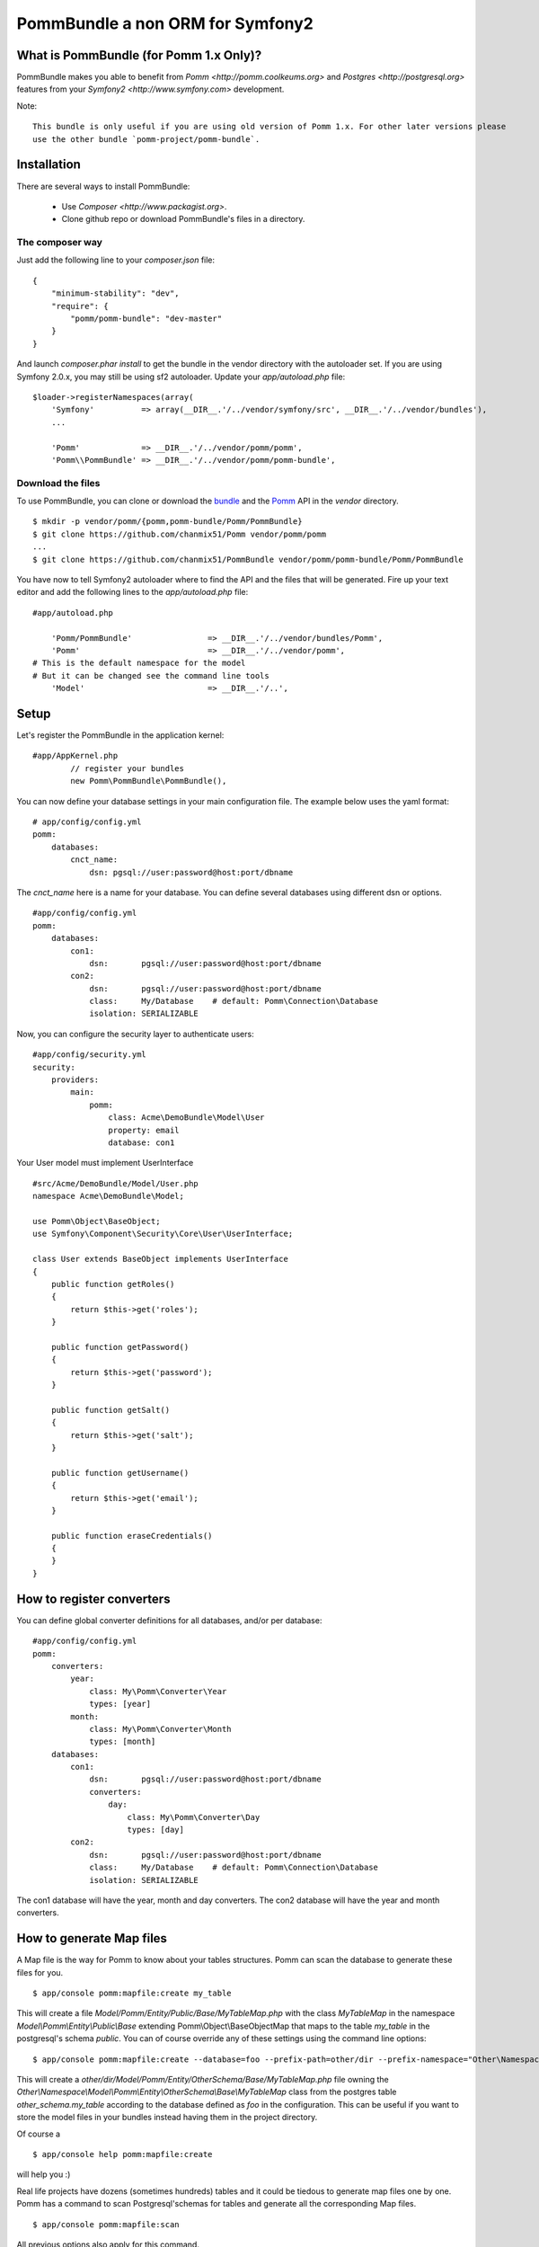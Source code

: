 ===================================
PommBundle a non ORM for Symfony2
===================================

What is PommBundle (for Pomm 1.x Only)?
---------------------------------------

PommBundle makes you able to benefit from `Pomm <http://pomm.coolkeums.org>` and `Postgres <http://postgresql.org>` features from your `Symfony2 <http://www.symfony.com>` development. 

Note::

    This bundle is only useful if you are using old version of Pomm 1.x. For other later versions please
    use the other bundle `pomm-project/pomm-bundle`.


Installation
------------

There are several ways to install PommBundle:

 - Use `Composer <http://www.packagist.org>`.
 - Clone github repo or download PommBundle's files in a directory.

The composer way
================

Just add the following line to your `composer.json` file::

    {
        "minimum-stability": "dev",
        "require": {
            "pomm/pomm-bundle": "dev-master"
        }
    }


And launch `composer.phar install` to get the bundle in the vendor directory with the autoloader set. If you are using Symfony 2.0.x, you may still be using sf2 autoloader. Update your `app/autoload.php` file::

    $loader->registerNamespaces(array(
        'Symfony'          => array(__DIR__.'/../vendor/symfony/src', __DIR__.'/../vendor/bundles'),
        ...

        'Pomm'             => __DIR__.'/../vendor/pomm/pomm',
        'Pomm\\PommBundle' => __DIR__.'/../vendor/pomm/pomm-bundle',

Download the files
==================

To use PommBundle, you can clone or download the bundle_ and the Pomm_ API in the *vendor* directory.

.. _bundle: https://github.com/chanmix51/PommBundle
.. _Pomm: https://github.com/chanmix51/Pomm

::

  $ mkdir -p vendor/pomm/{pomm,pomm-bundle/Pomm/PommBundle}
  $ git clone https://github.com/chanmix51/Pomm vendor/pomm/pomm
  ...
  $ git clone https://github.com/chanmix51/PommBundle vendor/pomm/pomm-bundle/Pomm/PommBundle

You have now to tell Symfony2 autoloader where to find the API and the files that will be generated. Fire up your text editor and add the following lines to the *app/autoload.php* file:

::

    #app/autoload.php

        'Pomm/PommBundle'                => __DIR__.'/../vendor/bundles/Pomm',
        'Pomm'                           => __DIR__.'/../vendor/pomm',
    # This is the default namespace for the model
    # But it can be changed see the command line tools
        'Model'                          => __DIR__.'/..',

Setup
-----

Let's register the PommBundle in the application kernel:

::

    #app/AppKernel.php
            // register your bundles
            new Pomm\PommBundle\PommBundle(),

You can now define your database settings in your main configuration file. The example below uses the yaml format:

::

    # app/config/config.yml
    pomm:
        databases:
            cnct_name:
                dsn: pgsql://user:password@host:port/dbname

The *cnct_name* here is a name for your database. You can define several databases using different dsn or options.

::

    #app/config/config.yml
    pomm:
        databases:
            con1:
                dsn:       pgsql://user:password@host:port/dbname
            con2:
                dsn:       pgsql://user:password@host:port/dbname
                class:     My/Database    # default: Pomm\Connection\Database
                isolation: SERIALIZABLE

Now, you can configure the security layer to authenticate users:

::

    #app/config/security.yml
    security:
        providers:
            main:
                pomm:
                    class: Acme\DemoBundle\Model\User
                    property: email
                    database: con1

Your User model must implement UserInterface

::

    #src/Acme/DemoBundle/Model/User.php
    namespace Acme\DemoBundle\Model;

    use Pomm\Object\BaseObject;
    use Symfony\Component\Security\Core\User\UserInterface;

    class User extends BaseObject implements UserInterface
    {
        public function getRoles()
        {
            return $this->get('roles');
        }

        public function getPassword()
        {
            return $this->get('password');
        }

        public function getSalt()
        {
            return $this->get('salt');
        }

        public function getUsername()
        {
            return $this->get('email');
        }

        public function eraseCredentials()
        {
        }
    }

How to register converters
--------------------------

You can define global converter definitions for all databases, and/or per database:

::

    #app/config/config.yml
    pomm:
        converters:
            year: 
                class: My\Pomm\Converter\Year
                types: [year]
            month: 
                class: My\Pomm\Converter\Month
                types: [month]
        databases:
            con1:
                dsn:       pgsql://user:password@host:port/dbname
                converters:
                    day: 
                        class: My\Pomm\Converter\Day
                        types: [day]
            con2:
                dsn:       pgsql://user:password@host:port/dbname
                class:     My/Database    # default: Pomm\Connection\Database
                isolation: SERIALIZABLE

The con1 database will have the year, month and day converters.
The con2 database will have the year and month converters.

How to generate Map files
-------------------------

A Map file is the way for Pomm to know about your tables structures. Pomm can scan the database to generate these files for you.

::

    $ app/console pomm:mapfile:create my_table

This will create a file *Model/Pomm/Entity/Public/Base/MyTableMap.php* with the class *MyTableMap* in the namespace *Model\\Pomm\\Entity\\Public\\Base* extending Pomm\\Object\\BaseObjectMap that maps to the table *my_table* in the postgresql's schema *public*. You can of course override any of these settings using the command line options:

::

    $ app/console pomm:mapfile:create --database=foo --prefix-path=other/dir --prefix-namespace="Other\Namespace" --schema="other_schema" --extends="Other\\Parent" my_table

This will create a *other/dir/Model/Pomm/Entity/OtherSchema/Base/MyTableMap.php* file owning the *Other\\Namespace\\Model\\Pomm\\Entity\\OtherSchema\\Base\\MyTableMap* class from the postgres table *other_schema.my_table* according to the database defined as *foo* in the configuration. This can be useful if you want to store the model files in your bundles instead having them in the project directory. 

Of course a 

::

    $ app/console help pomm:mapfile:create

will help you :)

Real life projects have dozens (sometimes hundreds) tables and it could be tiedous to generate map files one by one. Pomm has a command to scan Postgresql'schemas for tables and generate all the corresponding Map files.

::

    $ app/console pomm:mapfile:scan

All previous options also apply for this command.

Examples
--------


In your controllers, using the default database (the first defined):

::

    public function listThingsAction()
    {
        $things = $this->get('pomm')
            ->getDatabase()
            ->getConnection()
            ->getMapFor('Model\Pomm\Entity\NssBlog\Article')
            ->findAll();

            ...
    }

You might want to filter things with some conditions:

::

    public function listActiveAndRecentThingsAction()
    {
        $things = $this->get('pomm')
            ->getDatabase()
            ->getConnection()
            ->getMapFor('Model\Pomm\Entity\NssBlog\Article')
            ->findWhere('active AND created_at > ?', array(strtotime('one month ago')));

            ...
    }

Another example calling a custom model function from a database named *foo*:

::

    public function myListStuffAction()
    {
        $stuff = $this->get('pomm')
            ->getDatabase('foo')
            ->getConnection()
            ->getMapFor('Model\Pomm\Entity\AdminUser\Group')
            ->myModelMethod();

            ...
    }


Pomm also make you benefit from Postgresql's nice transaction mechanism, see the `Pomm's online documentation`_.

 .. _Pomm's online documentation : http://www.pomm-project.org/documentation/manual-1.2
